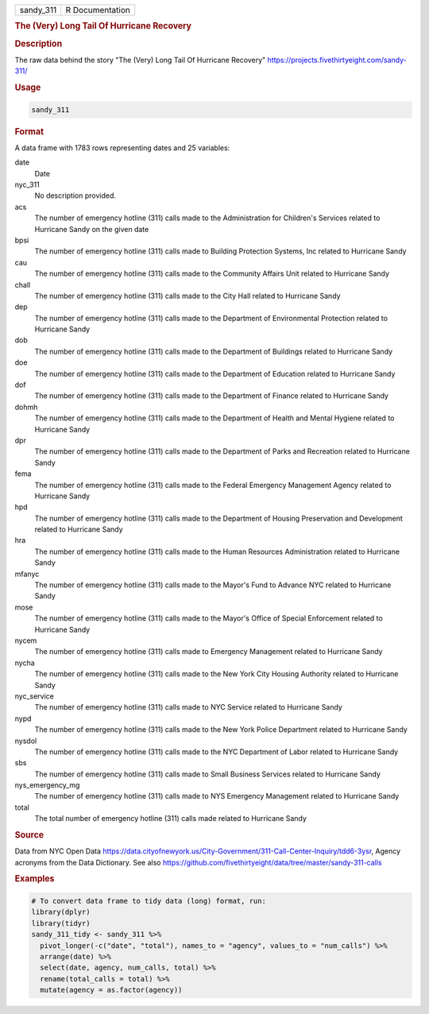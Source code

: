 .. container::

   .. container::

      ========= ===============
      sandy_311 R Documentation
      ========= ===============

      .. rubric:: The (Very) Long Tail Of Hurricane Recovery
         :name: the-very-long-tail-of-hurricane-recovery

      .. rubric:: Description
         :name: description

      The raw data behind the story "The (Very) Long Tail Of Hurricane
      Recovery" https://projects.fivethirtyeight.com/sandy-311/

      .. rubric:: Usage
         :name: usage

      .. code:: R

         sandy_311

      .. rubric:: Format
         :name: format

      A data frame with 1783 rows representing dates and 25 variables:

      date
         Date

      nyc_311
         No description provided.

      acs
         The number of emergency hotline (311) calls made to the
         Administration for Children's Services related to Hurricane
         Sandy on the given date

      bpsi
         The number of emergency hotline (311) calls made to Building
         Protection Systems, Inc related to Hurricane Sandy

      cau
         The number of emergency hotline (311) calls made to the
         Community Affairs Unit related to Hurricane Sandy

      chall
         The number of emergency hotline (311) calls made to the City
         Hall related to Hurricane Sandy

      dep
         The number of emergency hotline (311) calls made to the
         Department of Environmental Protection related to Hurricane
         Sandy

      dob
         The number of emergency hotline (311) calls made to the
         Department of Buildings related to Hurricane Sandy

      doe
         The number of emergency hotline (311) calls made to the
         Department of Education related to Hurricane Sandy

      dof
         The number of emergency hotline (311) calls made to the
         Department of Finance related to Hurricane Sandy

      dohmh
         The number of emergency hotline (311) calls made to the
         Department of Health and Mental Hygiene related to Hurricane
         Sandy

      dpr
         The number of emergency hotline (311) calls made to the
         Department of Parks and Recreation related to Hurricane Sandy

      fema
         The number of emergency hotline (311) calls made to the Federal
         Emergency Management Agency related to Hurricane Sandy

      hpd
         The number of emergency hotline (311) calls made to the
         Department of Housing Preservation and Development related to
         Hurricane Sandy

      hra
         The number of emergency hotline (311) calls made to the Human
         Resources Administration related to Hurricane Sandy

      mfanyc
         The number of emergency hotline (311) calls made to the Mayor's
         Fund to Advance NYC related to Hurricane Sandy

      mose
         The number of emergency hotline (311) calls made to the Mayor's
         Office of Special Enforcement related to Hurricane Sandy

      nycem
         The number of emergency hotline (311) calls made to Emergency
         Management related to Hurricane Sandy

      nycha
         The number of emergency hotline (311) calls made to the New
         York City Housing Authority related to Hurricane Sandy

      nyc_service
         The number of emergency hotline (311) calls made to NYC Service
         related to Hurricane Sandy

      nypd
         The number of emergency hotline (311) calls made to the New
         York Police Department related to Hurricane Sandy

      nysdol
         The number of emergency hotline (311) calls made to the NYC
         Department of Labor related to Hurricane Sandy

      sbs
         The number of emergency hotline (311) calls made to Small
         Business Services related to Hurricane Sandy

      nys_emergency_mg
         The number of emergency hotline (311) calls made to NYS
         Emergency Management related to Hurricane Sandy

      total
         The total number of emergency hotline (311) calls made related
         to Hurricane Sandy

      .. rubric:: Source
         :name: source

      Data from NYC Open Data
      https://data.cityofnewyork.us/City-Government/311-Call-Center-Inquiry/tdd6-3ysr,
      Agency acronyms from the Data Dictionary. See also
      https://github.com/fivethirtyeight/data/tree/master/sandy-311-calls

      .. rubric:: Examples
         :name: examples

      .. code:: R

         # To convert data frame to tidy data (long) format, run:
         library(dplyr)
         library(tidyr)
         sandy_311_tidy <- sandy_311 %>%
           pivot_longer(-c("date", "total"), names_to = "agency", values_to = "num_calls") %>%
           arrange(date) %>%
           select(date, agency, num_calls, total) %>%
           rename(total_calls = total) %>%
           mutate(agency = as.factor(agency))
